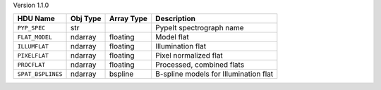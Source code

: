 
Version 1.1.0

=================  ========  ==========  =====================================
HDU Name           Obj Type  Array Type  Description                          
=================  ========  ==========  =====================================
``PYP_SPEC``       str                   PypeIt spectrograph name             
``FLAT_MODEL``     ndarray   floating    Model flat                           
``ILLUMFLAT``      ndarray   floating    Illumination flat                    
``PIXELFLAT``      ndarray   floating    Pixel normalized flat                
``PROCFLAT``       ndarray   floating    Processed, combined flats            
``SPAT_BSPLINES``  ndarray   bspline     B-spline models for Illumination flat
=================  ========  ==========  =====================================
